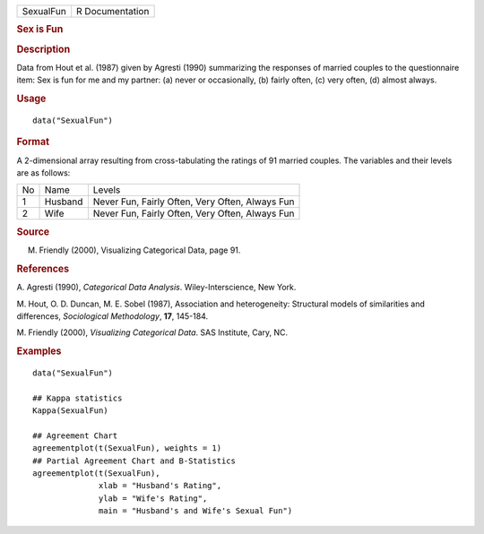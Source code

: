 .. container::

   .. container::

      ========= ===============
      SexualFun R Documentation
      ========= ===============

      .. rubric:: Sex is Fun
         :name: sex-is-fun

      .. rubric:: Description
         :name: description

      Data from Hout et al. (1987) given by Agresti (1990) summarizing
      the responses of married couples to the questionnaire item: Sex is
      fun for me and my partner: (a) never or occasionally, (b) fairly
      often, (c) very often, (d) almost always.

      .. rubric:: Usage
         :name: usage

      ::

         data("SexualFun")

      .. rubric:: Format
         :name: format

      A 2-dimensional array resulting from cross-tabulating the ratings
      of 91 married couples. The variables and their levels are as
      follows:

      == ======= ===============================================
      No Name    Levels
      1  Husband Never Fun, Fairly Often, Very Often, Always Fun
      2  Wife    Never Fun, Fairly Often, Very Often, Always Fun
      == ======= ===============================================

      .. rubric:: Source
         :name: source

      M. Friendly (2000), Visualizing Categorical Data, page 91.

      .. rubric:: References
         :name: references

      A. Agresti (1990), *Categorical Data Analysis*.
      Wiley-Interscience, New York.

      M. Hout, O. D. Duncan, M. E. Sobel (1987), Association and
      heterogeneity: Structural models of similarities and differences,
      *Sociological Methodology*, **17**, 145-184.

      M. Friendly (2000), *Visualizing Categorical Data*. SAS Institute,
      Cary, NC.

      .. rubric:: Examples
         :name: examples

      ::

         data("SexualFun")

         ## Kappa statistics
         Kappa(SexualFun)

         ## Agreement Chart
         agreementplot(t(SexualFun), weights = 1)
         ## Partial Agreement Chart and B-Statistics
         agreementplot(t(SexualFun),
                       xlab = "Husband's Rating",
                       ylab = "Wife's Rating",
                       main = "Husband's and Wife's Sexual Fun")
